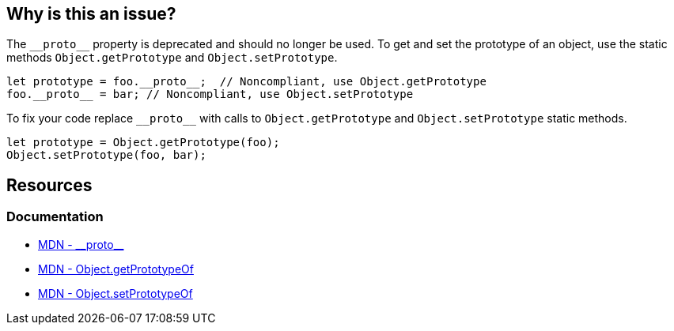 == Why is this an issue?

The `\\__proto__` property is deprecated and should no longer be used. To get and set the prototype of an object, use the static methods `Object.getPrototype` and `Object.setPrototype`.

[source,javascript]
----
let prototype = foo.__proto__;  // Noncompliant, use Object.getPrototype
foo.__proto__ = bar; // Noncompliant, use Object.setPrototype
----

To fix your code replace `\\__proto__` with calls to `Object.getPrototype` and `Object.setPrototype` static methods.

[source,javascript]
----
let prototype = Object.getPrototype(foo);
Object.setPrototype(foo, bar); 
----


== Resources
=== Documentation

* https://developer.mozilla.org/en-US/docs/Web/JavaScript/Reference/Global_Objects/Object/proto[MDN - \\__proto__]
* https://developer.mozilla.org/en-US/docs/Web/JavaScript/Reference/Global_Objects/Object/getPrototypeOf[MDN - Object.getPrototypeOf] 
* https://developer.mozilla.org/en-US/docs/Web/JavaScript/Reference/Global_Objects/Object/setPrototypeOf[MDN - Object.setPrototypeOf] 